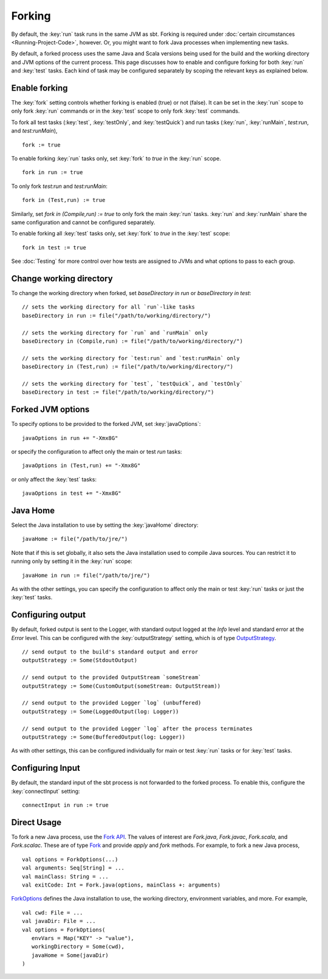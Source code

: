 =======
Forking
=======

By default, the :key:`run` task runs in the same JVM as sbt. Forking is
required under :doc:`certain circumstances <Running-Project-Code>`, however.
Or, you might want to fork Java processes when implementing new tasks.

By default, a forked process uses the same Java and Scala versions being
used for the build and the working directory and JVM options of the
current process. This page discusses how to enable and configure forking
for both :key:`run` and :key:`test` tasks. Each kind of task may be configured
separately by scoping the relevant keys as explained below.

Enable forking
==============

The :key:`fork` setting controls whether forking is enabled (true) or not
(false). It can be set in the :key:`run` scope to only fork :key:`run`
commands or in the :key:`test` scope to only fork :key:`test` commands.

To fork all test tasks (:key:`test`, :key:`testOnly`, and :key:`testQuick`) and
run tasks (:key:`run`, :key:`runMain`, `test:run`, and `test:runMain`),

::

    fork := true

To enable forking :key:`run` tasks only, set :key:`fork` to `true` in the
:key:`run` scope.

::

    fork in run := true

To only fork `test:run` and `test:runMain`:

::

    fork in (Test,run) := true

Similarly, set `fork in (Compile,run) := true` to only fork the main
:key:`run` tasks. :key:`run` and :key:`runMain` share the same configuration and
cannot be configured separately.

To enable forking all :key:`test` tasks only, set :key:`fork` to `true` in
the :key:`test` scope:

::

    fork in test := true

See :doc:`Testing` for more control over how tests are assigned to JVMs and
what options to pass to each group.

Change working directory
========================

To change the working directory when forked, set
`baseDirectory in run` or `baseDirectory in test`:

::

    // sets the working directory for all `run`-like tasks
    baseDirectory in run := file("/path/to/working/directory/")

    // sets the working directory for `run` and `runMain` only
    baseDirectory in (Compile,run) := file("/path/to/working/directory/")

    // sets the working directory for `test:run` and `test:runMain` only
    baseDirectory in (Test,run) := file("/path/to/working/directory/")

    // sets the working directory for `test`, `testQuick`, and `testOnly`
    baseDirectory in test := file("/path/to/working/directory/")

Forked JVM options
==================

To specify options to be provided to the forked JVM, set
:key:`javaOptions`:

::

    javaOptions in run += "-Xmx8G"

or specify the configuration to affect only the main or test `run`
tasks:

::

    javaOptions in (Test,run) += "-Xmx8G"

or only affect the :key:`test` tasks:

::

    javaOptions in test += "-Xmx8G"

Java Home
=========

Select the Java installation to use by setting the :key:`javaHome`
directory:

::

    javaHome := file("/path/to/jre/")

Note that if this is set globally, it also sets the Java installation
used to compile Java sources. You can restrict it to running only by
setting it in the :key:`run` scope:

::

    javaHome in run := file("/path/to/jre/")

As with the other settings, you can specify the configuration to affect
only the main or test :key:`run` tasks or just the :key:`test` tasks.

Configuring output
==================

By default, forked output is sent to the Logger, with standard output
logged at the `Info` level and standard error at the `Error` level.
This can be configured with the :key:`outputStrategy` setting, which is of
type
`OutputStrategy <../../api/sbt/OutputStrategy.html>`_.

::

    // send output to the build's standard output and error
    outputStrategy := Some(StdoutOutput)

    // send output to the provided OutputStream `someStream`
    outputStrategy := Some(CustomOutput(someStream: OutputStream))

    // send output to the provided Logger `log` (unbuffered)
    outputStrategy := Some(LoggedOutput(log: Logger))

    // send output to the provided Logger `log` after the process terminates
    outputStrategy := Some(BufferedOutput(log: Logger))

As with other settings, this can be configured individually for main or
test :key:`run` tasks or for :key:`test` tasks.

Configuring Input
=================

By default, the standard input of the sbt process is not forwarded to
the forked process. To enable this, configure the :key:`connectInput`
setting:

::

    connectInput in run := true

Direct Usage
============

To fork a new Java process, use the `Fork
API <../../api/sbt/Fork$.html>`_.
The values of interest are `Fork.java`, `Fork.javac`, `Fork.scala`, and `Fork.scalac`.
These are of type `Fork <../../api/sbt/Fork.html>`_ and provide `apply` and `fork` methods.
For example, to fork a new Java process, ::

    val options = ForkOptions(...)
    val arguments: Seq[String] = ...
    val mainClass: String = ...
    val exitCode: Int = Fork.java(options, mainClass +: arguments)


`ForkOptions <../../api/sbt/ForkOptions.html>`_ defines the Java installation to use, the working directory, environment variables, and more.
For example, ::

    val cwd: File = ...
    val javaDir: File = ...
    val options = ForkOptions(
       envVars = Map("KEY" -> "value"),
       workingDirectory = Some(cwd),
       javaHome = Some(javaDir)
    )
